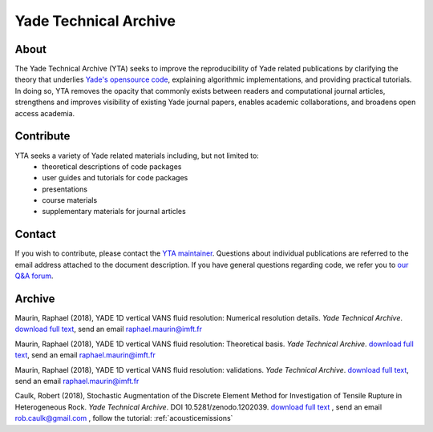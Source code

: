 .. _yadeTechArchive:

======================
Yade Technical Archive
======================

About
=====

The Yade Technical Archive (YTA) seeks to improve the reproducibility of Yade related publications by clarifying the theory that underlies `Yade's opensource code <https://github.com/yade>`__, explaining algorithmic implementations, and providing practical tutorials. In doing so, YTA removes the opacity that commonly exists between readers and computational journal articles, strengthens and improves visibility of existing Yade journal papers, enables academic collaborations, and broadens open access academia.

Contribute
==========

YTA seeks a variety of Yade related materials including, but not limited to:
	- theoretical descriptions of code packages
	- user guides and tutorials for code packages
	- presentations 
	- course materials
	- supplementary materials for journal articles


Contact
=======
If you wish to contribute, please contact the `YTA maintainer <rob.caulk@gmail.com>`__. Questions about individual publications are referred to the email address attached to the document description. If you have general questions regarding code, we refer you to `our Q&A forum <https://answers.launchpad.net/yade>`__. 


Archive
=======
Maurin, Raphael (2018), YADE 1D vertical VANS fluid resolution: Numerical
resolution details. *Yade Technical Archive*. 
`download full text <https://yade-dem.org/w/images/4/46/Yade1DFluidVANS_NumericalResolution.pdf>`__, 
send an email raphael.maurin@imft.fr


Maurin, Raphael (2018), YADE 1D vertical VANS fluid resolution: Theoretical
basis. *Yade Technical Archive*. 
`download full text <https://yade-dem.org/w/images/b/b8/Yade1DFluidVANS_TheoreticalBasis.pdf>`__, 
send an email raphael.maurin@imft.fr

Maurin, Raphael (2018), YADE 1D vertical VANS fluid resolution: validations. *Yade Technical Archive*. 
`download full text <https://yade-dem.org/w/images/e/ee/Yade1DFluidVANS_Validations.pdf>`__, send an email raphael.maurin@imft.fr

Caulk, Robert (2018), Stochastic Augmentation of the Discrete Element Method for Investigation of Tensile Rupture in Heterogeneous Rock. *Yade Technical Archive*. DOI 10.5281/zenodo.1202039. 
`download full text <https://www.yade-dem.org/publi/YadeTechnicalArchive/Caulkr_stochasticaugmentationofDEM-301118.pdf>`__
, send an email rob.caulk@gmail.com
, follow the tutorial: :ref:`acousticemissions`


